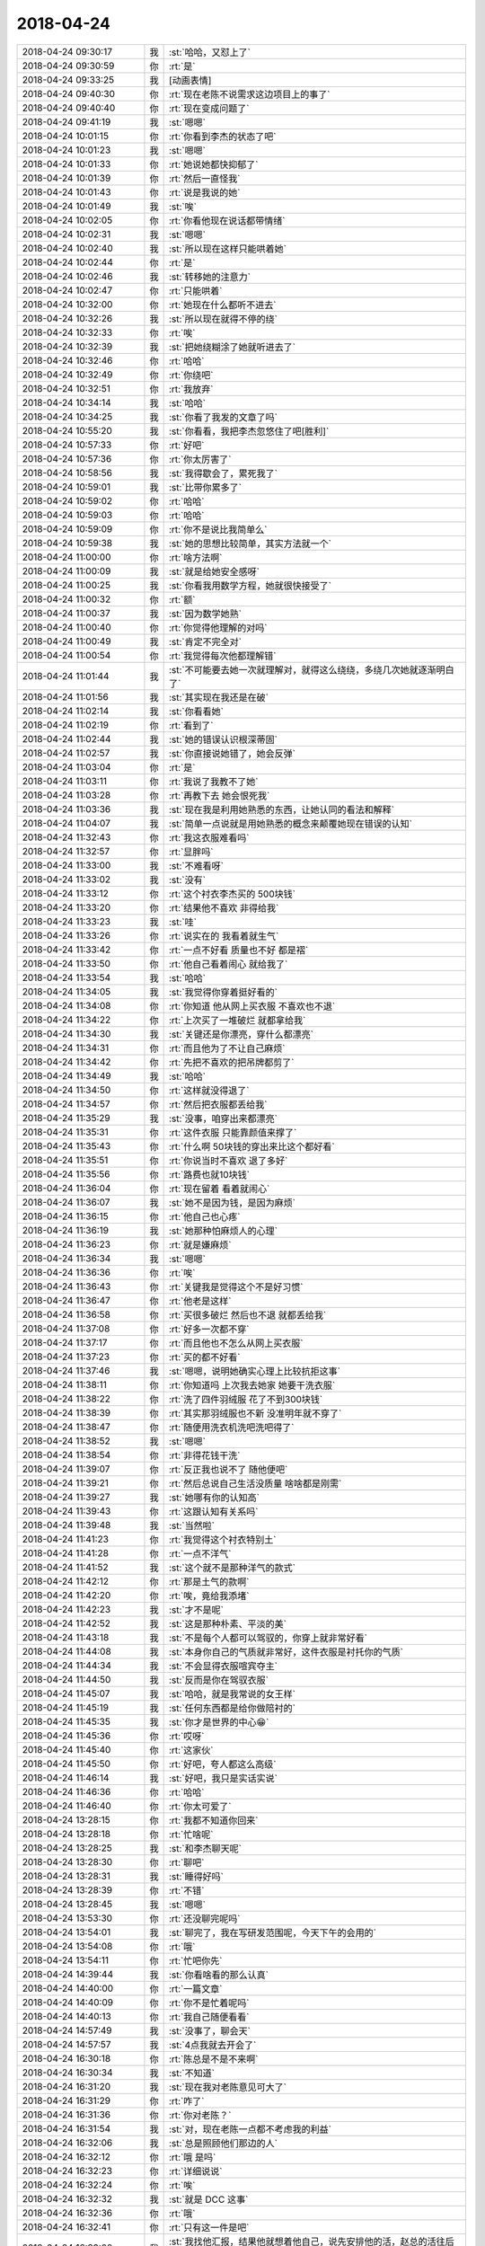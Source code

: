 2018-04-24
-------------

.. list-table::
   :widths: 25, 1, 60

   * - 2018-04-24 09:30:17
     - 我
     - :st:`哈哈，又怼上了`
   * - 2018-04-24 09:30:59
     - 你
     - :rt:`是`
   * - 2018-04-24 09:33:25
     - 我
     - [动画表情]
   * - 2018-04-24 09:40:30
     - 你
     - :rt:`现在老陈不说需求这边项目上的事了`
   * - 2018-04-24 09:40:40
     - 你
     - :rt:`现在变成问题了`
   * - 2018-04-24 09:41:19
     - 我
     - :st:`嗯嗯`
   * - 2018-04-24 10:01:15
     - 你
     - :rt:`你看到李杰的状态了吧`
   * - 2018-04-24 10:01:23
     - 我
     - :st:`嗯嗯`
   * - 2018-04-24 10:01:33
     - 你
     - :rt:`她说她都快抑郁了`
   * - 2018-04-24 10:01:39
     - 你
     - :rt:`然后一直怪我`
   * - 2018-04-24 10:01:43
     - 你
     - :rt:`说是我说的她`
   * - 2018-04-24 10:01:49
     - 我
     - :st:`唉`
   * - 2018-04-24 10:02:05
     - 你
     - :rt:`你看他现在说话都带情绪`
   * - 2018-04-24 10:02:31
     - 我
     - :st:`嗯嗯`
   * - 2018-04-24 10:02:40
     - 我
     - :st:`所以现在这样只能哄着她`
   * - 2018-04-24 10:02:44
     - 你
     - :rt:`是`
   * - 2018-04-24 10:02:46
     - 我
     - :st:`转移她的注意力`
   * - 2018-04-24 10:02:47
     - 你
     - :rt:`只能哄着`
   * - 2018-04-24 10:32:00
     - 你
     - :rt:`她现在什么都听不进去`
   * - 2018-04-24 10:32:26
     - 我
     - :st:`所以现在就得不停的绕`
   * - 2018-04-24 10:32:33
     - 你
     - :rt:`唉`
   * - 2018-04-24 10:32:39
     - 我
     - :st:`把她绕糊涂了她就听进去了`
   * - 2018-04-24 10:32:46
     - 你
     - :rt:`哈哈`
   * - 2018-04-24 10:32:49
     - 你
     - :rt:`你绕吧`
   * - 2018-04-24 10:32:51
     - 你
     - :rt:`我放弃`
   * - 2018-04-24 10:34:14
     - 我
     - :st:`哈哈`
   * - 2018-04-24 10:34:25
     - 我
     - :st:`你看了我发的文章了吗`
   * - 2018-04-24 10:55:20
     - 我
     - :st:`你看看，我把李杰忽悠住了吧[胜利]`
   * - 2018-04-24 10:57:33
     - 你
     - :rt:`好吧`
   * - 2018-04-24 10:57:36
     - 你
     - :rt:`你太厉害了`
   * - 2018-04-24 10:58:56
     - 我
     - :st:`我得歇会了，累死我了`
   * - 2018-04-24 10:59:01
     - 我
     - :st:`比带你累多了`
   * - 2018-04-24 10:59:02
     - 你
     - :rt:`哈哈`
   * - 2018-04-24 10:59:03
     - 你
     - :rt:`哈哈`
   * - 2018-04-24 10:59:09
     - 你
     - :rt:`你不是说比我简单么`
   * - 2018-04-24 10:59:38
     - 我
     - :st:`她的思想比较简单，其实方法就一个`
   * - 2018-04-24 11:00:00
     - 你
     - :rt:`啥方法啊`
   * - 2018-04-24 11:00:09
     - 我
     - :st:`就是给她安全感呀`
   * - 2018-04-24 11:00:25
     - 我
     - :st:`你看我用数学方程，她就很快接受了`
   * - 2018-04-24 11:00:32
     - 你
     - :rt:`额`
   * - 2018-04-24 11:00:37
     - 我
     - :st:`因为数学她熟`
   * - 2018-04-24 11:00:40
     - 你
     - :rt:`你觉得他理解的对吗`
   * - 2018-04-24 11:00:49
     - 我
     - :st:`肯定不完全对`
   * - 2018-04-24 11:00:54
     - 你
     - :rt:`我觉得每次他都理解错`
   * - 2018-04-24 11:01:44
     - 我
     - :st:`不可能要去她一次就理解对，就得这么绕绕，多绕几次她就逐渐明白了`
   * - 2018-04-24 11:01:56
     - 我
     - :st:`其实现在我还是在破`
   * - 2018-04-24 11:02:14
     - 我
     - :st:`你看看她`
   * - 2018-04-24 11:02:19
     - 你
     - :rt:`看到了`
   * - 2018-04-24 11:02:44
     - 我
     - :st:`她的错误认识根深蒂固`
   * - 2018-04-24 11:02:57
     - 我
     - :st:`你直接说她错了，她会反弹`
   * - 2018-04-24 11:03:04
     - 你
     - :rt:`是`
   * - 2018-04-24 11:03:11
     - 你
     - :rt:`我说了我教不了她`
   * - 2018-04-24 11:03:28
     - 你
     - :rt:`再教下去 她会恨死我`
   * - 2018-04-24 11:03:36
     - 我
     - :st:`现在我是利用她熟悉的东西，让她认同的看法和解释`
   * - 2018-04-24 11:04:07
     - 我
     - :st:`简单一点说就是用她熟悉的概念来颠覆她现在错误的认知`
   * - 2018-04-24 11:32:43
     - 你
     - :rt:`我这衣服难看吗`
   * - 2018-04-24 11:32:57
     - 你
     - :rt:`显胖吗`
   * - 2018-04-24 11:33:00
     - 我
     - :st:`不难看呀`
   * - 2018-04-24 11:33:02
     - 我
     - :st:`没有`
   * - 2018-04-24 11:33:12
     - 你
     - :rt:`这个衬衣李杰买的 500块钱`
   * - 2018-04-24 11:33:20
     - 你
     - :rt:`结果他不喜欢 非得给我`
   * - 2018-04-24 11:33:23
     - 我
     - :st:`哇`
   * - 2018-04-24 11:33:26
     - 你
     - :rt:`说实在的 我看着就生气`
   * - 2018-04-24 11:33:42
     - 你
     - :rt:`一点不好看 质量也不好 都是褶`
   * - 2018-04-24 11:33:50
     - 你
     - :rt:`他自己看着闹心 就给我了`
   * - 2018-04-24 11:33:54
     - 我
     - :st:`哈哈`
   * - 2018-04-24 11:34:05
     - 我
     - :st:`我觉得你穿着挺好看的`
   * - 2018-04-24 11:34:08
     - 你
     - :rt:`你知道 他从网上买衣服 不喜欢也不退`
   * - 2018-04-24 11:34:22
     - 你
     - :rt:`上次买了一堆破烂 就都拿给我`
   * - 2018-04-24 11:34:30
     - 我
     - :st:`关键还是你漂亮，穿什么都漂亮`
   * - 2018-04-24 11:34:31
     - 你
     - :rt:`而且他为了不让自己麻烦`
   * - 2018-04-24 11:34:42
     - 你
     - :rt:`先把不喜欢的把吊牌都剪了`
   * - 2018-04-24 11:34:49
     - 我
     - :st:`哈哈`
   * - 2018-04-24 11:34:50
     - 你
     - :rt:`这样就没得退了`
   * - 2018-04-24 11:34:57
     - 你
     - :rt:`然后把衣服都丢给我`
   * - 2018-04-24 11:35:29
     - 我
     - :st:`没事，咱穿出来都漂亮`
   * - 2018-04-24 11:35:31
     - 你
     - :rt:`这件衣服 只能靠颜值来撑了`
   * - 2018-04-24 11:35:43
     - 你
     - :rt:`什么啊 50块钱的穿出来比这个都好看`
   * - 2018-04-24 11:35:51
     - 你
     - :rt:`你说当时不喜欢 退了多好`
   * - 2018-04-24 11:35:56
     - 你
     - :rt:`路费也就10块钱`
   * - 2018-04-24 11:36:04
     - 你
     - :rt:`现在留着 看着就闹心`
   * - 2018-04-24 11:36:07
     - 我
     - :st:`她不是因为钱，是因为麻烦`
   * - 2018-04-24 11:36:15
     - 你
     - :rt:`他自己也心疼`
   * - 2018-04-24 11:36:19
     - 我
     - :st:`她那种怕麻烦人的心理`
   * - 2018-04-24 11:36:23
     - 你
     - :rt:`就是嫌麻烦`
   * - 2018-04-24 11:36:34
     - 我
     - :st:`嗯嗯`
   * - 2018-04-24 11:36:36
     - 你
     - :rt:`唉`
   * - 2018-04-24 11:36:43
     - 你
     - :rt:`关键我是觉得这个不是好习惯`
   * - 2018-04-24 11:36:47
     - 你
     - :rt:`他老是这样`
   * - 2018-04-24 11:36:58
     - 你
     - :rt:`买很多破烂 然后也不退 就都丢给我`
   * - 2018-04-24 11:37:08
     - 你
     - :rt:`好多一次都不穿`
   * - 2018-04-24 11:37:17
     - 你
     - :rt:`而且他也不怎么从网上买衣服`
   * - 2018-04-24 11:37:23
     - 你
     - :rt:`买的都不好看`
   * - 2018-04-24 11:37:46
     - 我
     - :st:`嗯嗯，说明她确实心理上比较抗拒这事`
   * - 2018-04-24 11:38:11
     - 你
     - :rt:`你知道吗  上次我去她家 她要干洗衣服`
   * - 2018-04-24 11:38:22
     - 你
     - :rt:`洗了四件羽绒服 花了不到300块钱`
   * - 2018-04-24 11:38:39
     - 你
     - :rt:`其实那羽绒服也不新 没准明年就不穿了`
   * - 2018-04-24 11:38:47
     - 你
     - :rt:`随便用洗衣机洗吧洗吧得了`
   * - 2018-04-24 11:38:52
     - 我
     - :st:`嗯嗯`
   * - 2018-04-24 11:38:54
     - 你
     - :rt:`非得花钱干洗`
   * - 2018-04-24 11:39:07
     - 你
     - :rt:`反正我也说不了 随他便吧`
   * - 2018-04-24 11:39:21
     - 你
     - :rt:`然后总说自己生活没质量 啥啥都是刚需`
   * - 2018-04-24 11:39:27
     - 我
     - :st:`她哪有你的认知高`
   * - 2018-04-24 11:39:43
     - 你
     - :rt:`这跟认知有关系吗`
   * - 2018-04-24 11:39:48
     - 我
     - :st:`当然啦`
   * - 2018-04-24 11:41:23
     - 你
     - :rt:`我觉得这个衬衣特别土`
   * - 2018-04-24 11:41:28
     - 你
     - :rt:`一点不洋气`
   * - 2018-04-24 11:41:52
     - 我
     - :st:`这个就不是那种洋气的款式`
   * - 2018-04-24 11:42:12
     - 你
     - :rt:`那是土气的款啊`
   * - 2018-04-24 11:42:20
     - 你
     - :rt:`唉，竟给我添堵`
   * - 2018-04-24 11:42:23
     - 我
     - :st:`才不是呢`
   * - 2018-04-24 11:42:52
     - 我
     - :st:`这是那种朴素、平淡的美`
   * - 2018-04-24 11:43:18
     - 我
     - :st:`不是每个人都可以驾驭的，你穿上就非常好看`
   * - 2018-04-24 11:44:08
     - 我
     - :st:`本身你自己的气质就非常好，这件衣服是衬托你的气质`
   * - 2018-04-24 11:44:34
     - 我
     - :st:`不会显得衣服喧宾夺主`
   * - 2018-04-24 11:44:50
     - 我
     - :st:`反而是你在驾驭衣服`
   * - 2018-04-24 11:45:07
     - 我
     - :st:`哈哈，就是我常说的女王样`
   * - 2018-04-24 11:45:19
     - 我
     - :st:`任何东西都是给你做陪衬的`
   * - 2018-04-24 11:45:35
     - 我
     - :st:`你才是世界的中心😁`
   * - 2018-04-24 11:45:36
     - 你
     - :rt:`哎呀`
   * - 2018-04-24 11:45:40
     - 你
     - :rt:`这家伙`
   * - 2018-04-24 11:45:50
     - 你
     - :rt:`好吧，夸人都这么高级`
   * - 2018-04-24 11:46:14
     - 我
     - :st:`好吧，我只是实话实说`
   * - 2018-04-24 11:46:36
     - 你
     - :rt:`哈哈`
   * - 2018-04-24 11:46:40
     - 你
     - :rt:`你太可爱了`
   * - 2018-04-24 13:28:15
     - 你
     - :rt:`我都不知道你回来`
   * - 2018-04-24 13:28:18
     - 你
     - :rt:`忙啥呢`
   * - 2018-04-24 13:28:25
     - 我
     - :st:`和李杰聊天呢`
   * - 2018-04-24 13:28:30
     - 你
     - :rt:`聊吧`
   * - 2018-04-24 13:28:31
     - 我
     - :st:`睡得好吗`
   * - 2018-04-24 13:28:39
     - 你
     - :rt:`不错`
   * - 2018-04-24 13:28:45
     - 我
     - :st:`嗯嗯`
   * - 2018-04-24 13:53:30
     - 你
     - :rt:`还没聊完呢吗`
   * - 2018-04-24 13:54:01
     - 我
     - :st:`聊完了，我在写研发范围呢，今天下午的会用的`
   * - 2018-04-24 13:54:08
     - 你
     - :rt:`哦`
   * - 2018-04-24 13:54:11
     - 你
     - :rt:`忙吧你先`
   * - 2018-04-24 14:39:44
     - 我
     - :st:`你看啥看的那么认真`
   * - 2018-04-24 14:40:00
     - 你
     - :rt:`一篇文章`
   * - 2018-04-24 14:40:09
     - 你
     - :rt:`你不是忙着呢吗`
   * - 2018-04-24 14:40:13
     - 你
     - :rt:`我自己随便看看`
   * - 2018-04-24 14:57:49
     - 我
     - :st:`没事了，聊会天`
   * - 2018-04-24 14:57:57
     - 我
     - :st:`4点我就去开会了`
   * - 2018-04-24 16:30:18
     - 你
     - :rt:`陈总是不是不来啊`
   * - 2018-04-24 16:30:34
     - 我
     - :st:`不知道`
   * - 2018-04-24 16:31:20
     - 我
     - :st:`现在我对老陈意见可大了`
   * - 2018-04-24 16:31:29
     - 你
     - :rt:`咋了`
   * - 2018-04-24 16:31:36
     - 你
     - :rt:`你对老陈？`
   * - 2018-04-24 16:31:54
     - 我
     - :st:`对，现在老陈一点都不考虑我的利益`
   * - 2018-04-24 16:32:06
     - 我
     - :st:`总是照顾他们那边的人`
   * - 2018-04-24 16:32:12
     - 你
     - :rt:`哦 是吗`
   * - 2018-04-24 16:32:23
     - 你
     - :rt:`详细说说`
   * - 2018-04-24 16:32:24
     - 你
     - :rt:`唉`
   * - 2018-04-24 16:32:32
     - 我
     - :st:`就是 DCC 这事`
   * - 2018-04-24 16:32:36
     - 你
     - :rt:`哦`
   * - 2018-04-24 16:32:41
     - 你
     - :rt:`只有这一件是吧`
   * - 2018-04-24 16:33:02
     - 我
     - :st:`我找他汇报，结果他就想着他自己，说先安排他的活，赵总的活往后靠`
   * - 2018-04-24 16:33:03
     - 你
     - :rt:`你别跟他怼了 回头我鼓捣张道山跟他怼`
   * - 2018-04-24 16:33:14
     - 我
     - :st:`你别`
   * - 2018-04-24 16:33:18
     - 你
     - :rt:`他的活是什么活？`
   * - 2018-04-24 16:33:32
     - 我
     - :st:`你不了解他俩之间的关系，会把你扔进去的`
   * - 2018-04-24 16:33:39
     - 我
     - :st:`XDM 的`
   * - 2018-04-24 16:33:48
     - 我
     - :st:`CDC 上的一个 bug`
   * - 2018-04-24 16:33:58
     - 你
     - :rt:`哦 知道了`
   * - 2018-04-24 16:34:07
     - 你
     - :rt:`赵总的活是什么活`
   * - 2018-04-24 16:34:22
     - 你
     - :rt:`国网的吗`
   * - 2018-04-24 16:34:25
     - 你
     - :rt:`DCC吗`
   * - 2018-04-24 16:34:29
     - 我
     - :st:`评估 DCC 放到 Server 里面的工作量`
   * - 2018-04-24 16:34:33
     - 你
     - :rt:`嗯嗯`
   * - 2018-04-24 16:34:34
     - 你
     - :rt:`知道了`
   * - 2018-04-24 16:34:40
     - 我
     - :st:`另外就是所有所谓的大的研发任务，他都安排他的人`
   * - 2018-04-24 16:35:04
     - 你
     - :rt:`这可不是好现象`
   * - 2018-04-24 16:40:32
     - 你
     - :rt:`待会细聊`
   * - 2018-04-24 16:40:41
     - 我
     - :st:`嗯嗯`
   * - 2018-04-24 16:41:51
     - 你
     - :rt:`又开始跑题了`
   * - 2018-04-24 16:42:01
     - 我
     - :st:`是`
   * - 2018-04-24 16:51:27
     - 你
     - :rt:`又开始了`
   * - 2018-04-24 16:51:33
     - 我
     - :st:`又开始扯了`
   * - 2018-04-24 16:51:42
     - 你
     - :rt:`是`
   * - 2018-04-24 16:51:46
     - 我
     - :st:`哈哈，神同步`
   * - 2018-04-24 16:51:49
     - 你
     - :rt:`就是扯`
   * - 2018-04-24 16:52:07
     - 我
     - :st:`咱俩现在怎么这么配呀`
   * - 2018-04-24 16:55:47
     - 你
     - :rt:`我又想开始怼了`
   * - 2018-04-24 16:55:54
     - 你
     - :rt:`太没效率了`
   * - 2018-04-24 16:56:02
     - 我
     - :st:`别理他们了，咱俩聊天吧`
   * - 2018-04-24 16:56:03
     - 你
     - :rt:`老陈就是研发思路`
   * - 2018-04-24 16:56:21
     - 我
     - :st:`不是的，老陈说的是未来`
   * - 2018-04-24 16:56:37
     - 你
     - :rt:`肯定项目优先啊`
   * - 2018-04-24 16:56:47
     - 你
     - :rt:`项目拍完再排这个呗`
   * - 2018-04-24 16:57:05
     - 你
     - :rt:`项目都没说，先说这些大头的`
   * - 2018-04-24 16:57:06
     - 我
     - :st:`现在的问题是项目要的太急，研发只能作假`
   * - 2018-04-24 16:57:18
     - 你
     - :rt:`这是两件事`
   * - 2018-04-24 16:57:28
     - 我
     - :st:`这些大头都是以前做过假的`
   * - 2018-04-24 16:57:52
     - 你
     - :rt:`做过假的也得看项目需求`
   * - 2018-04-24 16:57:56
     - 我
     - :st:`其实这事不是项目不项目的事情`
   * - 2018-04-24 16:58:02
     - 我
     - :st:`是人员分配的事情`
   * - 2018-04-24 16:58:10
     - 你
     - :rt:`作假就能搞定的 项目都没影 做什么`
   * - 2018-04-24 16:58:16
     - 我
     - :st:`王总想把人整过来`
   * - 2018-04-24 16:58:22
     - 我
     - :st:`老陈不想`
   * - 2018-04-24 16:58:30
     - 你
     - :rt:`这事就是先落地项目优先`
   * - 2018-04-24 16:58:41
     - 你
     - :rt:`然后是作假的 产品化`
   * - 2018-04-24 16:58:49
     - 你
     - :rt:`然后才是自主研发的`
   * - 2018-04-24 16:58:55
     - 你
     - :rt:`一点顺序都没有 就是瞎说`
   * - 2018-04-24 16:59:00
     - 我
     - :st:`亲，我想起来一件事情，就是西安 D5000里面有没有大对象`
   * - 2018-04-24 16:59:12
     - 你
     - :rt:`不知道`
   * - 2018-04-24 16:59:17
     - 你
     - :rt:`你想问什么`
   * - 2018-04-24 16:59:26
     - 我
     - :st:`这事和 DCC 的评估相关`
   * - 2018-04-24 16:59:36
     - 你
     - :rt:`我觉得这事很明显老陈没想通 要是他想通了还这样就是有政治因素`
   * - 2018-04-24 16:59:52
     - 我
     - :st:`有大对象需要多几周的时间，怕赶不上上线了`
   * - 2018-04-24 16:59:54
     - 你
     - :rt:`这得问啊 国家电网理论上没有二进制数据`
   * - 2018-04-24 17:00:07
     - 你
     - :rt:`都是些基础数据`
   * - 2018-04-24 17:00:09
     - 我
     - :st:`这事本来就是政治问题`
   * - 2018-04-24 17:00:25
     - 我
     - :st:`这也就是我对老陈意见最大的地方`
   * - 2018-04-24 17:00:53
     - 我
     - :st:`政治问题是以牺牲我们组的利益为基础的`
   * - 2018-04-24 17:01:42
     - 你
     - :rt:`哈哈`
   * - 2018-04-24 17:11:31
     - 你
     - :rt:`我天 这种太极打的太可笑了`
   * - 2018-04-24 17:11:50
     - 我
     - :st:`就是`
   * - 2018-04-24 17:12:39
     - 你
     - :rt:`老陈和王总太好笑了`
   * - 2018-04-24 17:12:53
     - 你
     - :rt:`一会老陈说A  王总说B  一会王总说A  老陈说B`
   * - 2018-04-24 17:13:01
     - 我
     - :st:`这就是政治呀`
   * - 2018-04-24 17:13:05
     - 你
     - :rt:`反正他俩永远不能统一`
   * - 2018-04-24 17:13:14
     - 你
     - :rt:`而且各自的立场一直变`
   * - 2018-04-24 17:13:25
     - 我
     - :st:`咱们就冷眼旁观`
   * - 2018-04-24 17:13:29
     - 你
     - :rt:`是`
   * - 2018-04-24 17:13:42
     - 你
     - :rt:`反正事推进不下去`
   * - 2018-04-24 17:13:43
     - 我
     - :st:`他俩就是对方说的一定错`
   * - 2018-04-24 17:13:54
     - 你
     - :rt:`是`
   * - 2018-04-24 17:14:00
     - 你
     - :rt:`所以我就说`
   * - 2018-04-24 17:14:14
     - 你
     - :rt:`都是在担心将来的事`
   * - 2018-04-24 17:14:24
     - 你
     - :rt:`这是他们站定立场的理由`
   * - 2018-04-24 17:14:29
     - 你
     - :rt:`哈哈`
   * - 2018-04-24 17:14:30
     - 我
     - :st:`大家都在找劫材，互相打劫`
   * - 2018-04-24 17:14:35
     - 你
     - :rt:`哈哈`
   * - 2018-04-24 17:14:45
     - 你
     - :rt:`一山不能容二虎`
   * - 2018-04-24 17:14:50
     - 你
     - :rt:`一会要打起来了`
   * - 2018-04-24 17:14:52
     - 你
     - :rt:`呵呵`
   * - 2018-04-24 17:15:08
     - 你
     - :rt:`嗨 陈年往事都扒出来了`
   * - 2018-04-24 17:15:15
     - 你
     - :rt:`赵总规划那个版本了吗`
   * - 2018-04-24 17:15:17
     - 我
     - :st:`让他们两个吵去吧，我就等最后拍板的`
   * - 2018-04-24 17:15:22
     - 你
     - :rt:`我也是`
   * - 2018-04-24 17:15:26
     - 你
     - :rt:`我就等拍板`
   * - 2018-04-24 17:15:37
     - 你
     - :rt:`拍了版就干活`
   * - 2018-04-24 17:15:41
     - 我
     - :st:`就是`
   * - 2018-04-24 17:16:23
     - 你
     - :rt:`我都快憋死了`
   * - 2018-04-24 17:16:26
     - 你
     - :rt:`我想笑`
   * - 2018-04-24 17:16:43
     - 我
     - :st:`不理他们了，咱俩聊点别的吧`
   * - 2018-04-24 17:17:04
     - 你
     - :rt:`好`
   * - 2018-04-24 17:17:39
     - 我
     - :st:`你还没和我说你看没看我发的那篇文章呢`
   * - 2018-04-24 17:19:53
     - 我
     - :st:`我现在根本就不掺和发版定版的事情`
   * - 2018-04-24 17:22:20
     - 你
     - :rt:`他俩真是够了`
   * - 2018-04-24 17:22:27
     - 我
     - :st:`哈哈`
   * - 2018-04-24 17:22:37
     - 你
     - :rt:`我想走了都`
   * - 2018-04-24 17:22:48
     - 我
     - :st:`别呀`
   * - 2018-04-24 17:22:59
     - 我
     - :st:`我还想看着你呢`
   * - 2018-04-24 17:24:19
     - 我
     - :st:`你不觉得你的衣服有点民国味吗`
   * - 2018-04-24 17:24:28
     - 你
     - :rt:`是不是很土啊`
   * - 2018-04-24 17:24:49
     - 我
     - :st:`不土`
   * - 2018-04-24 17:25:06
     - 我
     - :st:`民国的大家闺秀`
   * - 2018-04-24 17:25:12
     - 你
     - :rt:`好么`
   * - 2018-04-24 17:25:15
     - 你
     - :rt:`复古风`
   * - 2018-04-24 17:25:17
     - 我
     - :st:`很秀气呀`
   * - 2018-04-24 17:25:21
     - 我
     - :st:`对呀`
   * - 2018-04-24 17:25:30
     - 你
     - :rt:`就差双绒布鞋`
   * - 2018-04-24 17:25:37
     - 我
     - :st:`哈哈`
   * - 2018-04-24 17:26:12
     - 我
     - :st:`哈哈，好容易他俩达成一致了，老张又有问题了`
   * - 2018-04-24 17:26:16
     - 我
     - :st:`简直了`
   * - 2018-04-24 17:33:04
     - 你
     - :rt:`王总在这等着呢`
   * - 2018-04-24 17:33:05
     - 你
     - :rt:`哈哈`
   * - 2018-04-24 17:33:09
     - 你
     - :rt:`我要被笑死了`
   * - 2018-04-24 17:33:10
     - 我
     - :st:`没错`
   * - 2018-04-24 17:33:18
     - 你
     - :rt:`你看老陈立场要变了`
   * - 2018-04-24 17:33:27
     - 我
     - :st:`这就是武总和赵总之争`
   * - 2018-04-24 17:33:32
     - 你
     - :rt:`是吧`
   * - 2018-04-24 17:33:36
     - 你
     - :rt:`明白了`
   * - 2018-04-24 17:33:51
     - 你
     - :rt:`谁让你休假啊`
   * - 2018-04-24 17:33:53
     - 你
     - :rt:`现在逼逼`
   * - 2018-04-24 17:33:59
     - 我
     - :st:`就是`
   * - 2018-04-24 17:34:11
     - 我
     - :st:`这不还要走嘛`
   * - 2018-04-24 17:34:35
     - 你
     - :rt:`活该`
   * - 2018-04-24 17:34:54
     - 你
     - :rt:`又开始了`
   * - 2018-04-24 17:35:03
     - 我
     - :st:`嗯嗯`
   * - 2018-04-24 17:36:03
     - 我
     - :st:`你看，出来了吧`
   * - 2018-04-24 17:36:12
     - 你
     - :rt:`又把销售的拉进来了`
   * - 2018-04-24 17:36:31
     - 我
     - :st:`已经到 OBG 和 ZBG 了吧`
   * - 2018-04-24 17:36:43
     - 你
     - :rt:`老张是丈夫 老陈是媳妇 王总是婆婆`
   * - 2018-04-24 17:36:52
     - 我
     - :st:`哈哈`
   * - 2018-04-24 17:37:10
     - 我
     - :st:`其实崔总今年主要的任务就是 ZBG`
   * - 2018-04-24 17:37:25
     - 我
     - :st:`OBG 已经不能满足公司的发展了`
   * - 2018-04-24 17:37:32
     - 我
     - :st:`赵总也是这个态度`
   * - 2018-04-24 17:37:47
     - 我
     - :st:`而且赵总的根基也是在 ZBG`
   * - 2018-04-24 17:37:55
     - 你
     - :rt:`是`
   * - 2018-04-24 17:38:18
     - 我
     - :st:`所以说他俩吵没用`
   * - 2018-04-24 17:38:40
     - 我
     - :st:`只是一个代理人战争`
   * - 2018-04-24 17:38:49
     - 我
     - :st:`一个代表武总，一个代表赵总`
   * - 2018-04-24 17:38:54
     - 你
     - :rt:`恩`
   * - 2018-04-24 17:45:06
     - 你
     - :rt:`老陈立场又变了`
   * - 2018-04-24 17:45:20
     - 我
     - :st:`嗯嗯`
   * - 2018-04-24 17:47:10
     - 我
     - :st:`我读书`
   * - 2018-04-24 17:48:10
     - 你
     - :rt:`王总又想回家了`
   * - 2018-04-24 17:48:19
     - 我
     - :st:`哈哈，没错`
   * - 2018-04-24 18:28:05
     - 你
     - :rt:`我觉得我去北京有戏好像`
   * - 2018-04-24 18:28:10
     - 你
     - :rt:`第六感`
   * - 2018-04-24 18:28:17
     - 我
     - :st:`哈哈`
   * - 2018-04-24 18:28:32
     - 我
     - :st:`东东松动了？`
   * - 2018-04-24 18:31:24
     - 你
     - :rt:`第六感`
   * - 2018-04-24 18:31:32
     - 你
     - :rt:`不是说给你了么`
   * - 2018-04-24 18:31:38
     - 我
     - :st:`嗯嗯`
   * - 2018-04-24 18:32:29
     - 我
     - :st:`又开始细节了`
   * - 2018-04-24 18:33:13
     - 我
     - :st:`多了，有个消息`
   * - 2018-04-24 18:33:28
     - 你
     - :rt:`啥消息`
   * - 2018-04-24 18:33:46
     - 我
     - :st:`名次排队不排除会定向涨薪`
   * - 2018-04-24 18:33:58
     - 你
     - :rt:`我都想到了`
   * - 2018-04-24 18:34:07
     - 你
     - :rt:`有消息吗`
   * - 2018-04-24 18:34:17
     - 你
     - :rt:`这个排名肯定很重要`
   * - 2018-04-24 18:34:20
     - 我
     - :st:`这个是从人事传出来的`
   * - 2018-04-24 18:34:29
     - 你
     - :rt:`嗯`
   * - 2018-04-24 18:34:50
     - 你
     - :rt:`你看到我嘴上的泡了吧`
   * - 2018-04-24 18:34:58
     - 我
     - :st:`大领导里面有人提，还没最后定`
   * - 2018-04-24 18:35:02
     - 我
     - :st:`看到了`
   * - 2018-04-24 18:35:08
     - 你
     - :rt:`我想着就是知道不调薪上火`
   * - 2018-04-24 18:35:15
     - 我
     - :st:`唉`
   * - 2018-04-24 18:35:16
     - 你
     - :rt:`一下子就出来了`
   * - 2018-04-24 18:35:28
     - 我
     - :st:`嗯嗯`
   * - 2018-04-24 18:35:33
     - 你
     - :rt:`你说4月后会不会有人离职`
   * - 2018-04-24 18:35:38
     - 我
     - :st:`心火太大了`
   * - 2018-04-24 18:35:42
     - 你
     - :rt:`是`
   * - 2018-04-24 18:35:57
     - 你
     - :rt:`心里有火`
   * - 2018-04-24 18:36:05
     - 我
     - :st:`肯定有呀，管培生好多都会走`
   * - 2018-04-24 18:36:33
     - 我
     - :st:`唉，只能多喝水，降降火了`
   * - 2018-04-24 18:38:19
     - 你
     - :rt:`是`
   * - 2018-04-24 18:39:29
     - 你
     - :rt:`我饿了】`
   * - 2018-04-24 18:39:44
     - 我
     - :st:`去拿点吃的`
   * - 2018-04-24 18:43:35
     - 你
     - :rt:`饿了饿了饿了`
   * - 2018-04-24 18:43:54
     - 我
     - :st:`你出面去买点呀`
   * - 2018-04-24 18:44:00
     - 我
     - :st:`出门`
   * - 2018-04-24 18:44:05
     - 我
     - :st:`就在楼上`
   * - 2018-04-24 18:45:10
     - 你
     - :rt:`忍着忍着忍着`
   * - 2018-04-24 18:52:40
     - 你
     - :rt:`你注意看老陈看我的眼神`
   * - 2018-04-24 18:52:42
     - 你
     - :rt:`很奇怪`
   * - 2018-04-24 18:52:51
     - 我
     - :st:`嗯嗯`
   * - 2018-04-24 18:54:16
     - 我
     - :st:`王总太天真了`